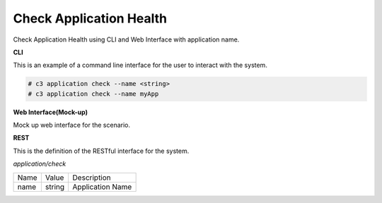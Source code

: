 .. _Scenario-Check-Application-Health:

Check Application Health
========================

Check Application Health using CLI and Web Interface with application name.

.. image:: Check-Application-Health.png


**CLI**

This is an example of a command line interface for the user to interact with the system.


.. code-block:: none

  # c3 application check --name <string>
  # c3 application check --name myApp


**Web Interface(Mock-up)**

Mock up web interface for the scenario.


.. image:: Check-Application-HealthWeb.png


**REST**

This is the definition of the RESTful interface for the system.

*application/check*

============  ========  ===================
Name          Value     Description
------------  --------  -------------------
name          string    Application Name
============  ========  ===================
